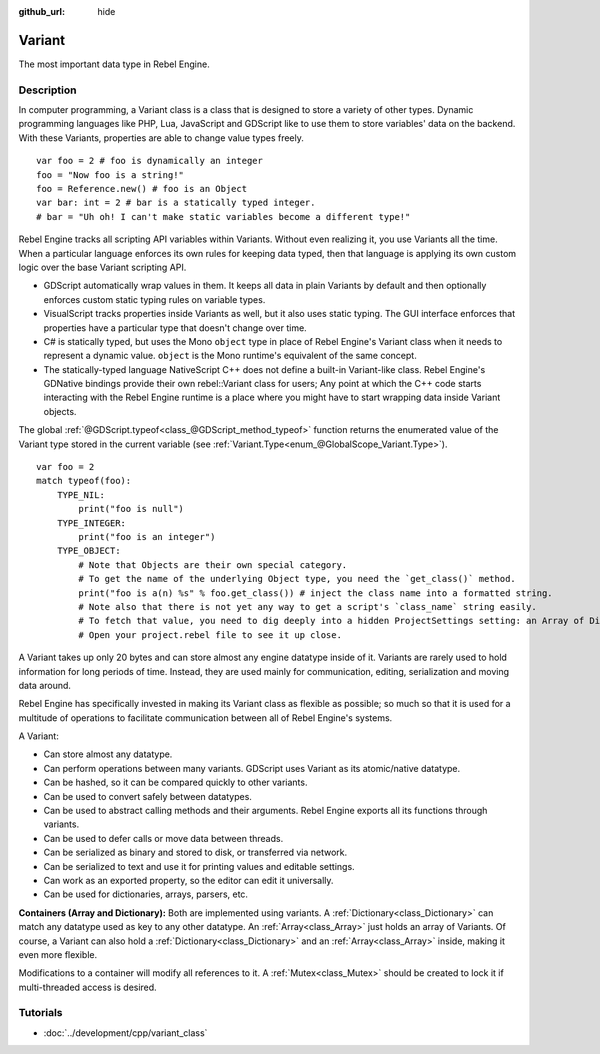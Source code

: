 :github_url: hide

.. Generated automatically by doc/tools/make_rst.py in Rebel Engine's source tree.
.. DO NOT EDIT THIS FILE, but the Variant.xml source instead.
.. The source is found in doc/classes or modules/<name>/doc_classes.

.. _class_Variant:

Variant
=======

The most important data type in Rebel Engine.

Description
-----------

In computer programming, a Variant class is a class that is designed to store a variety of other types. Dynamic programming languages like PHP, Lua, JavaScript and GDScript like to use them to store variables' data on the backend. With these Variants, properties are able to change value types freely.

::

    var foo = 2 # foo is dynamically an integer
    foo = "Now foo is a string!"
    foo = Reference.new() # foo is an Object
    var bar: int = 2 # bar is a statically typed integer.
    # bar = "Uh oh! I can't make static variables become a different type!"

Rebel Engine tracks all scripting API variables within Variants. Without even realizing it, you use Variants all the time. When a particular language enforces its own rules for keeping data typed, then that language is applying its own custom logic over the base Variant scripting API.

- GDScript automatically wrap values in them. It keeps all data in plain Variants by default and then optionally enforces custom static typing rules on variable types.

- VisualScript tracks properties inside Variants as well, but it also uses static typing. The GUI interface enforces that properties have a particular type that doesn't change over time.

- C# is statically typed, but uses the Mono ``object`` type in place of Rebel Engine's Variant class when it needs to represent a dynamic value. ``object`` is the Mono runtime's equivalent of the same concept.

- The statically-typed language NativeScript C++ does not define a built-in Variant-like class. Rebel Engine's GDNative bindings provide their own rebel::Variant class for users; Any point at which the C++ code starts interacting with the Rebel Engine runtime is a place where you might have to start wrapping data inside Variant objects.

The global :ref:`@GDScript.typeof<class_@GDScript_method_typeof>` function returns the enumerated value of the Variant type stored in the current variable (see :ref:`Variant.Type<enum_@GlobalScope_Variant.Type>`).

::

    var foo = 2
    match typeof(foo):
        TYPE_NIL:
            print("foo is null")
        TYPE_INTEGER:
            print("foo is an integer")
        TYPE_OBJECT:
            # Note that Objects are their own special category.
            # To get the name of the underlying Object type, you need the `get_class()` method.
            print("foo is a(n) %s" % foo.get_class()) # inject the class name into a formatted string.
            # Note also that there is not yet any way to get a script's `class_name` string easily.
            # To fetch that value, you need to dig deeply into a hidden ProjectSettings setting: an Array of Dictionaries called "_global_script_classes".
            # Open your project.rebel file to see it up close.

A Variant takes up only 20 bytes and can store almost any engine datatype inside of it. Variants are rarely used to hold information for long periods of time. Instead, they are used mainly for communication, editing, serialization and moving data around.

Rebel Engine has specifically invested in making its Variant class as flexible as possible; so much so that it is used for a multitude of operations to facilitate communication between all of Rebel Engine's systems.

A Variant:

- Can store almost any datatype.

- Can perform operations between many variants. GDScript uses Variant as its atomic/native datatype.

- Can be hashed, so it can be compared quickly to other variants.

- Can be used to convert safely between datatypes.

- Can be used to abstract calling methods and their arguments. Rebel Engine exports all its functions through variants.

- Can be used to defer calls or move data between threads.

- Can be serialized as binary and stored to disk, or transferred via network.

- Can be serialized to text and use it for printing values and editable settings.

- Can work as an exported property, so the editor can edit it universally.

- Can be used for dictionaries, arrays, parsers, etc.

**Containers (Array and Dictionary):** Both are implemented using variants. A :ref:`Dictionary<class_Dictionary>` can match any datatype used as key to any other datatype. An :ref:`Array<class_Array>` just holds an array of Variants. Of course, a Variant can also hold a :ref:`Dictionary<class_Dictionary>` and an :ref:`Array<class_Array>` inside, making it even more flexible.

Modifications to a container will modify all references to it. A :ref:`Mutex<class_Mutex>` should be created to lock it if multi-threaded access is desired.

Tutorials
---------

- :doc:`../development/cpp/variant_class`

.. |virtual| replace:: :abbr:`virtual (This method should typically be overridden by the user to have any effect.)`
.. |const| replace:: :abbr:`const (This method has no side effects. It doesn't modify any of the instance's member variables.)`
.. |vararg| replace:: :abbr:`vararg (This method accepts any number of arguments after the ones described here.)`
